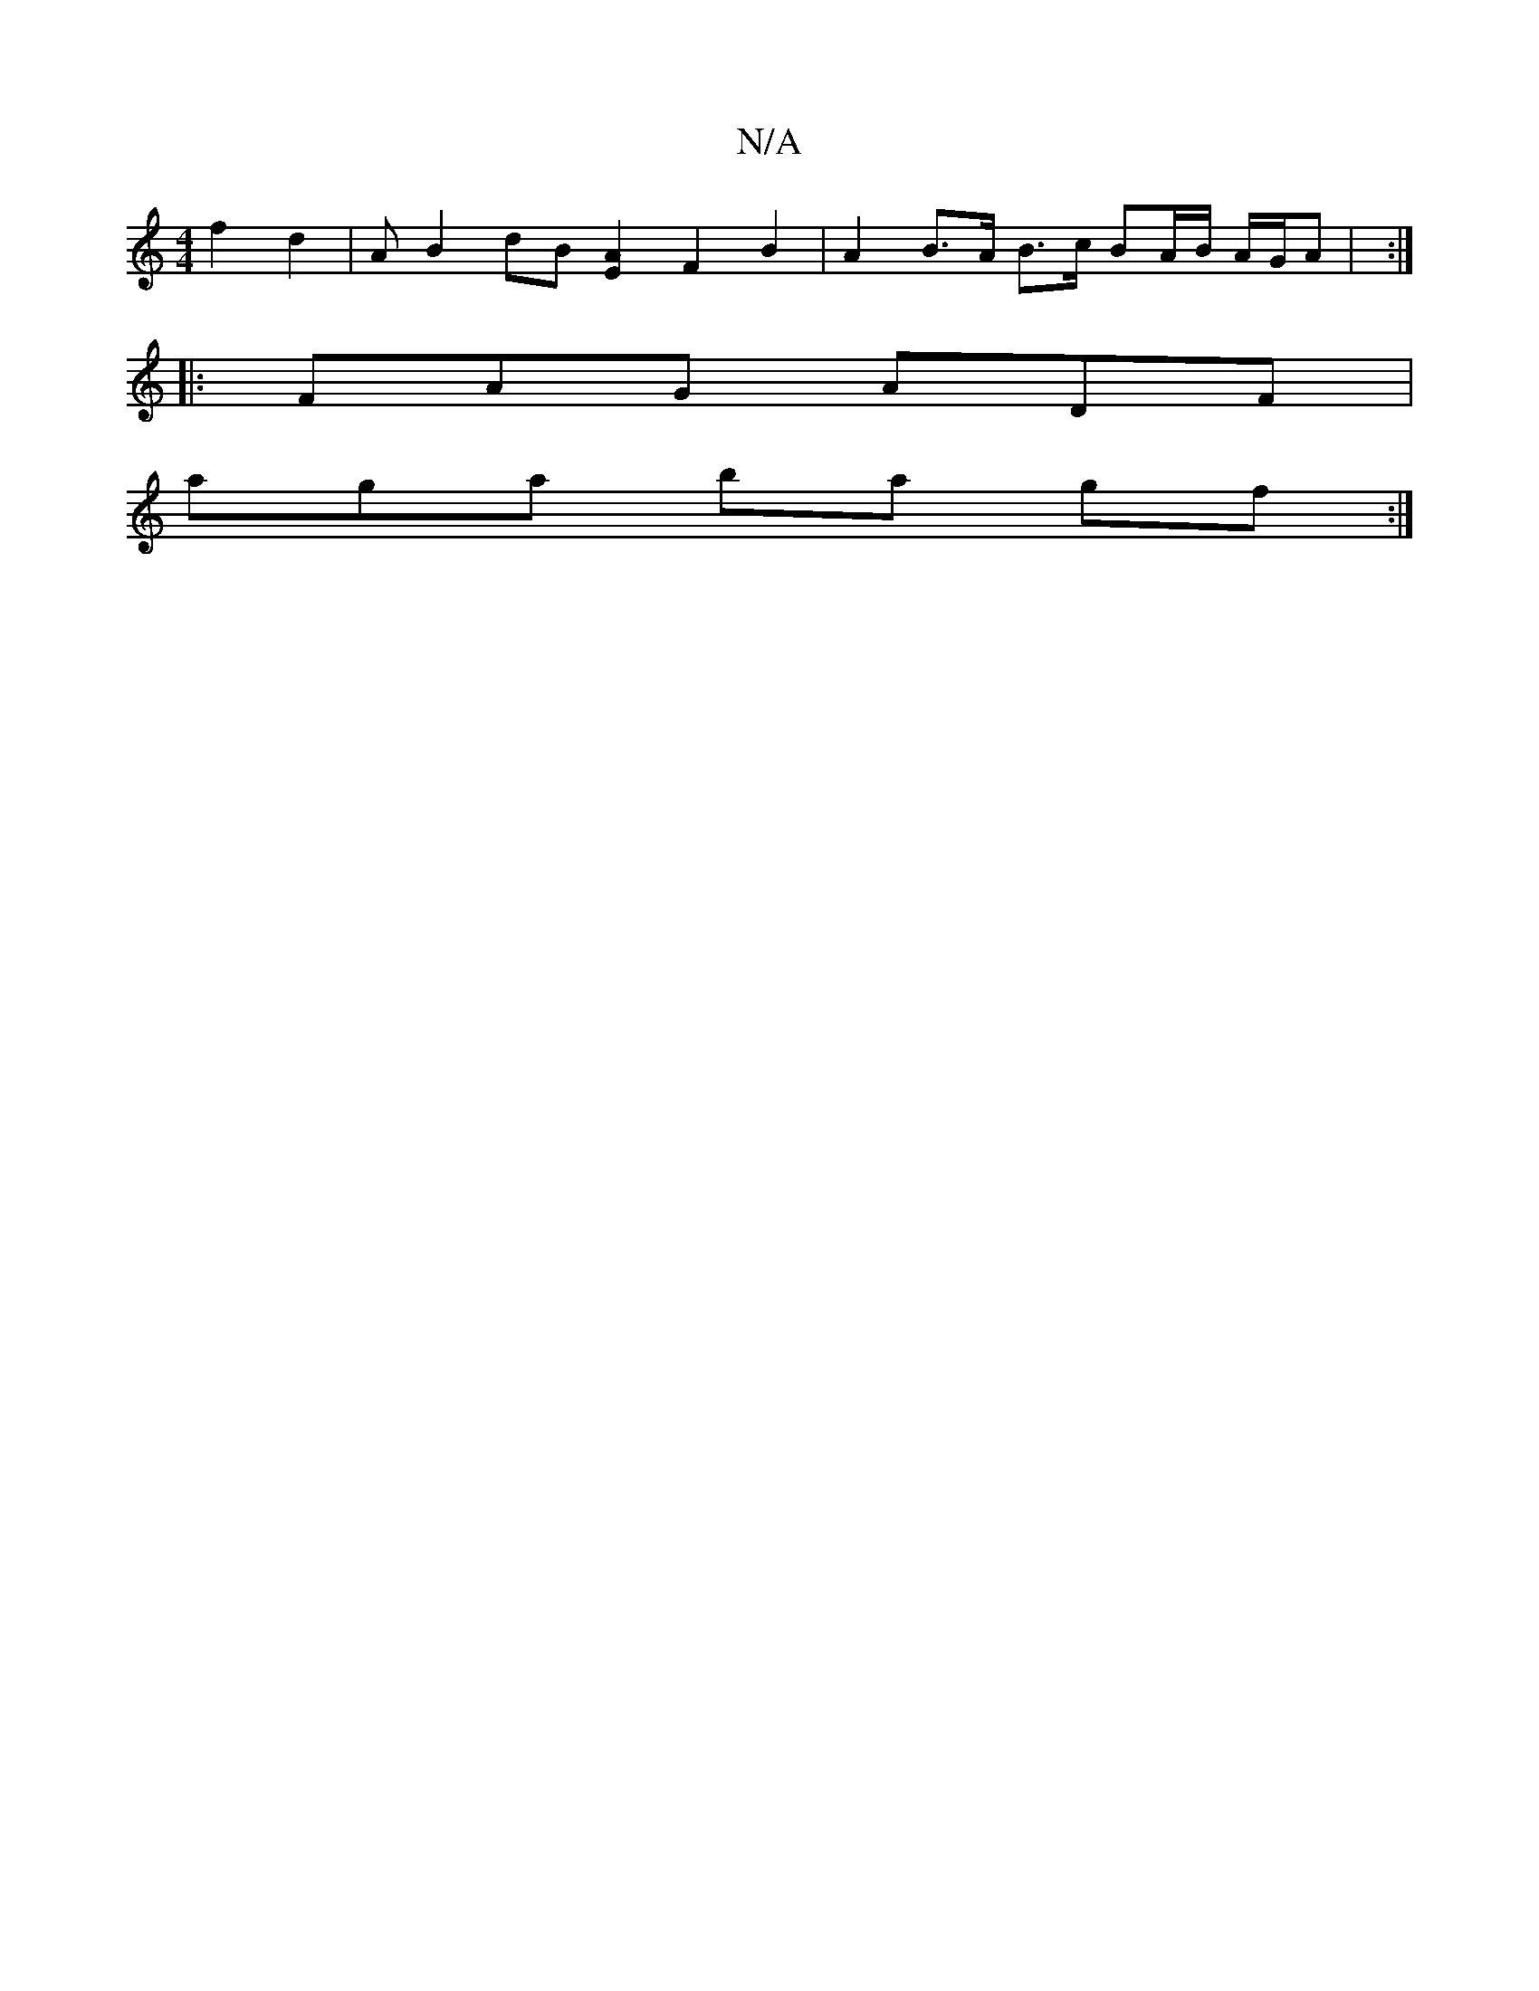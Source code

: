 X:1
T:N/A
M:4/4
R:N/A
K:Cmajor
 f2 d2 | AB2 dB [A2E2] F2 B2 | A2 B>A B>c BA/B/ A/G/A | :|
|:FAG ADF |
aga ba gf :|

|:
F|A2AF d2dd||
|Adc GBA | BdB A2F | E2 F E2D |
EDC E/F/GA | BEF BAG | FAF A2F | B/d/2c AcA | A2 F DFA A2 G |
cde 